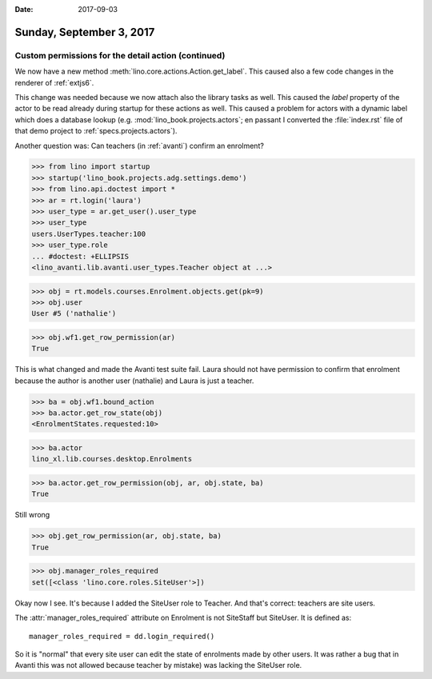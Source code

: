 :date: 2017-09-03

=========================
Sunday, September 3, 2017
=========================

Custom permissions for the detail action (continued)
====================================================

We now have a new method :meth:`lino.core.actions.Action.get_label`.
This caused also a few code changes in the renderer of :ref:`extjs6`.

This change was needed because we now attach also the library tasks as
well. This caused the `label` property of the actor to be read already
during startup for these actions as well. This caused a problem for
actors with a dynamic label which does a database lookup
(e.g. :mod:`lino_book.projects.actors`; en passant I converted the
:file:`index.rst` file of that demo project to
:ref:`specs.projects.actors`).

Another question was: Can teachers (in :ref:`avanti`) confirm an
enrolment?

>>> from lino import startup
>>> startup('lino_book.projects.adg.settings.demo')
>>> from lino.api.doctest import *
>>> ar = rt.login('laura')
>>> user_type = ar.get_user().user_type
>>> user_type
users.UserTypes.teacher:100
>>> user_type.role
... #doctest: +ELLIPSIS
<lino_avanti.lib.avanti.user_types.Teacher object at ...>

>>> obj = rt.models.courses.Enrolment.objects.get(pk=9)
>>> obj.user
User #5 ('nathalie')

>>> obj.wf1.get_row_permission(ar)
True

This is what changed and made the Avanti test suite fail.  Laura
should not have permission to confirm that enrolment because the
author is another user (nathalie) and Laura is just a teacher.

>>> ba = obj.wf1.bound_action
>>> ba.actor.get_row_state(obj)
<EnrolmentStates.requested:10>

>>> ba.actor
lino_xl.lib.courses.desktop.Enrolments

>>> ba.actor.get_row_permission(obj, ar, obj.state, ba)
True

Still wrong

>>> obj.get_row_permission(ar, obj.state, ba)
True

>>> obj.manager_roles_required
set([<class 'lino.core.roles.SiteUser'>])

Okay now I see. It's because I added the SiteUser role to Teacher. And
that's correct: teachers are site users.

The :attr:`manager_roles_required` attribute on Enrolment is not
SiteStaff but SiteUser. It is defined as::

    manager_roles_required = dd.login_required()

So it is "normal" that every site user can edit the state of
enrolments made by other users. It was rather a bug that in Avanti
this was not allowed because teacher by mistake) was lacking the
SiteUser role.

